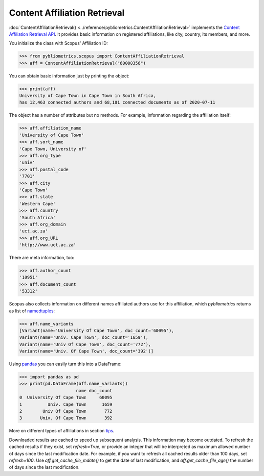 Content Affiliation Retrieval
-----------------------------

:doc:`ContentAffiliationRetrieval() <../reference/pybliometrics.ContentAffiliationRetrieval>` implements the `Content Affiliation Retrieval API <https://api.elsevier.com/documentation/AffiliationRetrievalAPI.wadl>`_. It provides basic information on registered affiliations, like city, country, its members, and more.

You initialize the class with Scopus' Affiliation ID:

.. code-block:: python
   
    >>> from pybliometrics.scopus import ContentAffiliationRetrieval
    >>> aff = ContentAffiliationRetrieval("60000356")


You can obtain basic information just by printing the object:

.. code-block:: python

    >>> print(aff)
    University of Cape Town in Cape Town in South Africa,
    has 12,463 connected authors and 68,181 connected documents as of 2020-07-11


The object has a number of attributes but no methods.  For example, information regarding the affiliation itself:

.. code-block:: python

    >>> aff.affiliation_name
    'University of Cape Town'
    >>> aff.sort_name
    'Cape Town, University of'
    >>> aff.org_type
    'univ'
    >>> aff.postal_code
    '7701'
    >>> aff.city
    'Cape Town'
    >>> aff.state
    'Western Cape'
    >>> aff.country
    'South Africa'
    >>> aff.org_domain
    'uct.ac.za'
    >>> aff.org_URL
    'http://www.uct.ac.za'


There are meta information, too:

.. code-block:: python

    >>> aff.author_count
    '10951'
    >>> aff.document_count
    '53312'


Scopus also collects information on different names affiliated authors use for this affiliation, which `pybliometrics` returns as list of `namedtuples <https://docs.python.org/3/library/collections.html#collections.namedtuple>`_:

.. code-block:: python

    >>> aff.name_variants
    [Variant(name='University Of Cape Town', doc_count='60095'),
    Variant(name='Univ. Cape Town', doc_count='1659'),
    Variant(name='Univ Of Cape Town', doc_count='772'),
    Variant(name='Univ. Of Cape Town', doc_count='392')]


Using `pandas <https://pandas.pydata.org/>`_ you can easily turn this into a DataFrame:

.. code-block:: python

    >>> import pandas as pd
    >>> print(pd.DataFrame(aff.name_variants))
                          name doc_count
    0  University Of Cape Town     60095
    1          Univ. Cape Town      1659
    2        Univ Of Cape Town       772
    3       Univ. Of Cape Town       392


More on different types of affiliations in section `tips <../tips.html#affiliations>`_.

Downloaded results are cached to speed up subsequent analysis.  This information may become outdated.  To refresh the cached results if they exist, set `refresh=True`, or provide an integer that will be interpreted as maximum allowed number of days since the last modification date.  For example, if you want to refresh all cached results older than 100 days, set `refresh=100`.  Use `aff.get_cache_file_mdate()` to get the date of last modification, and `aff.get_cache_file_age()` the number of days since the last modification.
